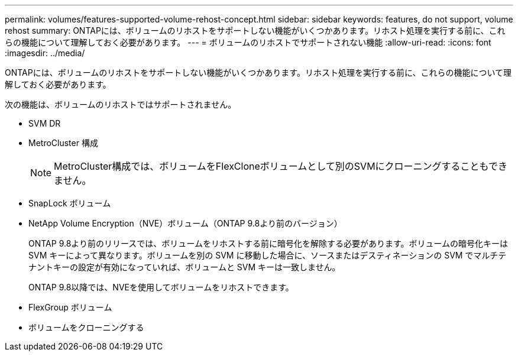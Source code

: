 ---
permalink: volumes/features-supported-volume-rehost-concept.html 
sidebar: sidebar 
keywords: features, do not support, volume rehost 
summary: ONTAPには、ボリュームのリホストをサポートしない機能がいくつかあります。リホスト処理を実行する前に、これらの機能について理解しておく必要があります。 
---
= ボリュームのリホストでサポートされない機能
:allow-uri-read: 
:icons: font
:imagesdir: ../media/


[role="lead"]
ONTAPには、ボリュームのリホストをサポートしない機能がいくつかあります。リホスト処理を実行する前に、これらの機能について理解しておく必要があります。

次の機能は、ボリュームのリホストではサポートされません。

* SVM DR
* MetroCluster 構成
+

NOTE: MetroCluster構成では、ボリュームをFlexCloneボリュームとして別のSVMにクローニングすることもできません。

* SnapLock ボリューム
* NetApp Volume Encryption（NVE）ボリューム（ONTAP 9.8より前のバージョン）
+
ONTAP 9.8より前のリリースでは、ボリュームをリホストする前に暗号化を解除する必要があります。ボリュームの暗号化キーは SVM キーによって異なります。ボリュームを別の SVM に移動した場合に、ソースまたはデスティネーションの SVM でマルチテナントキーの設定が有効になっていれば、ボリュームと SVM キーは一致しません。

+
ONTAP 9.8以降では、NVEを使用してボリュームをリホストできます。

* FlexGroup ボリューム
* ボリュームをクローニングする

